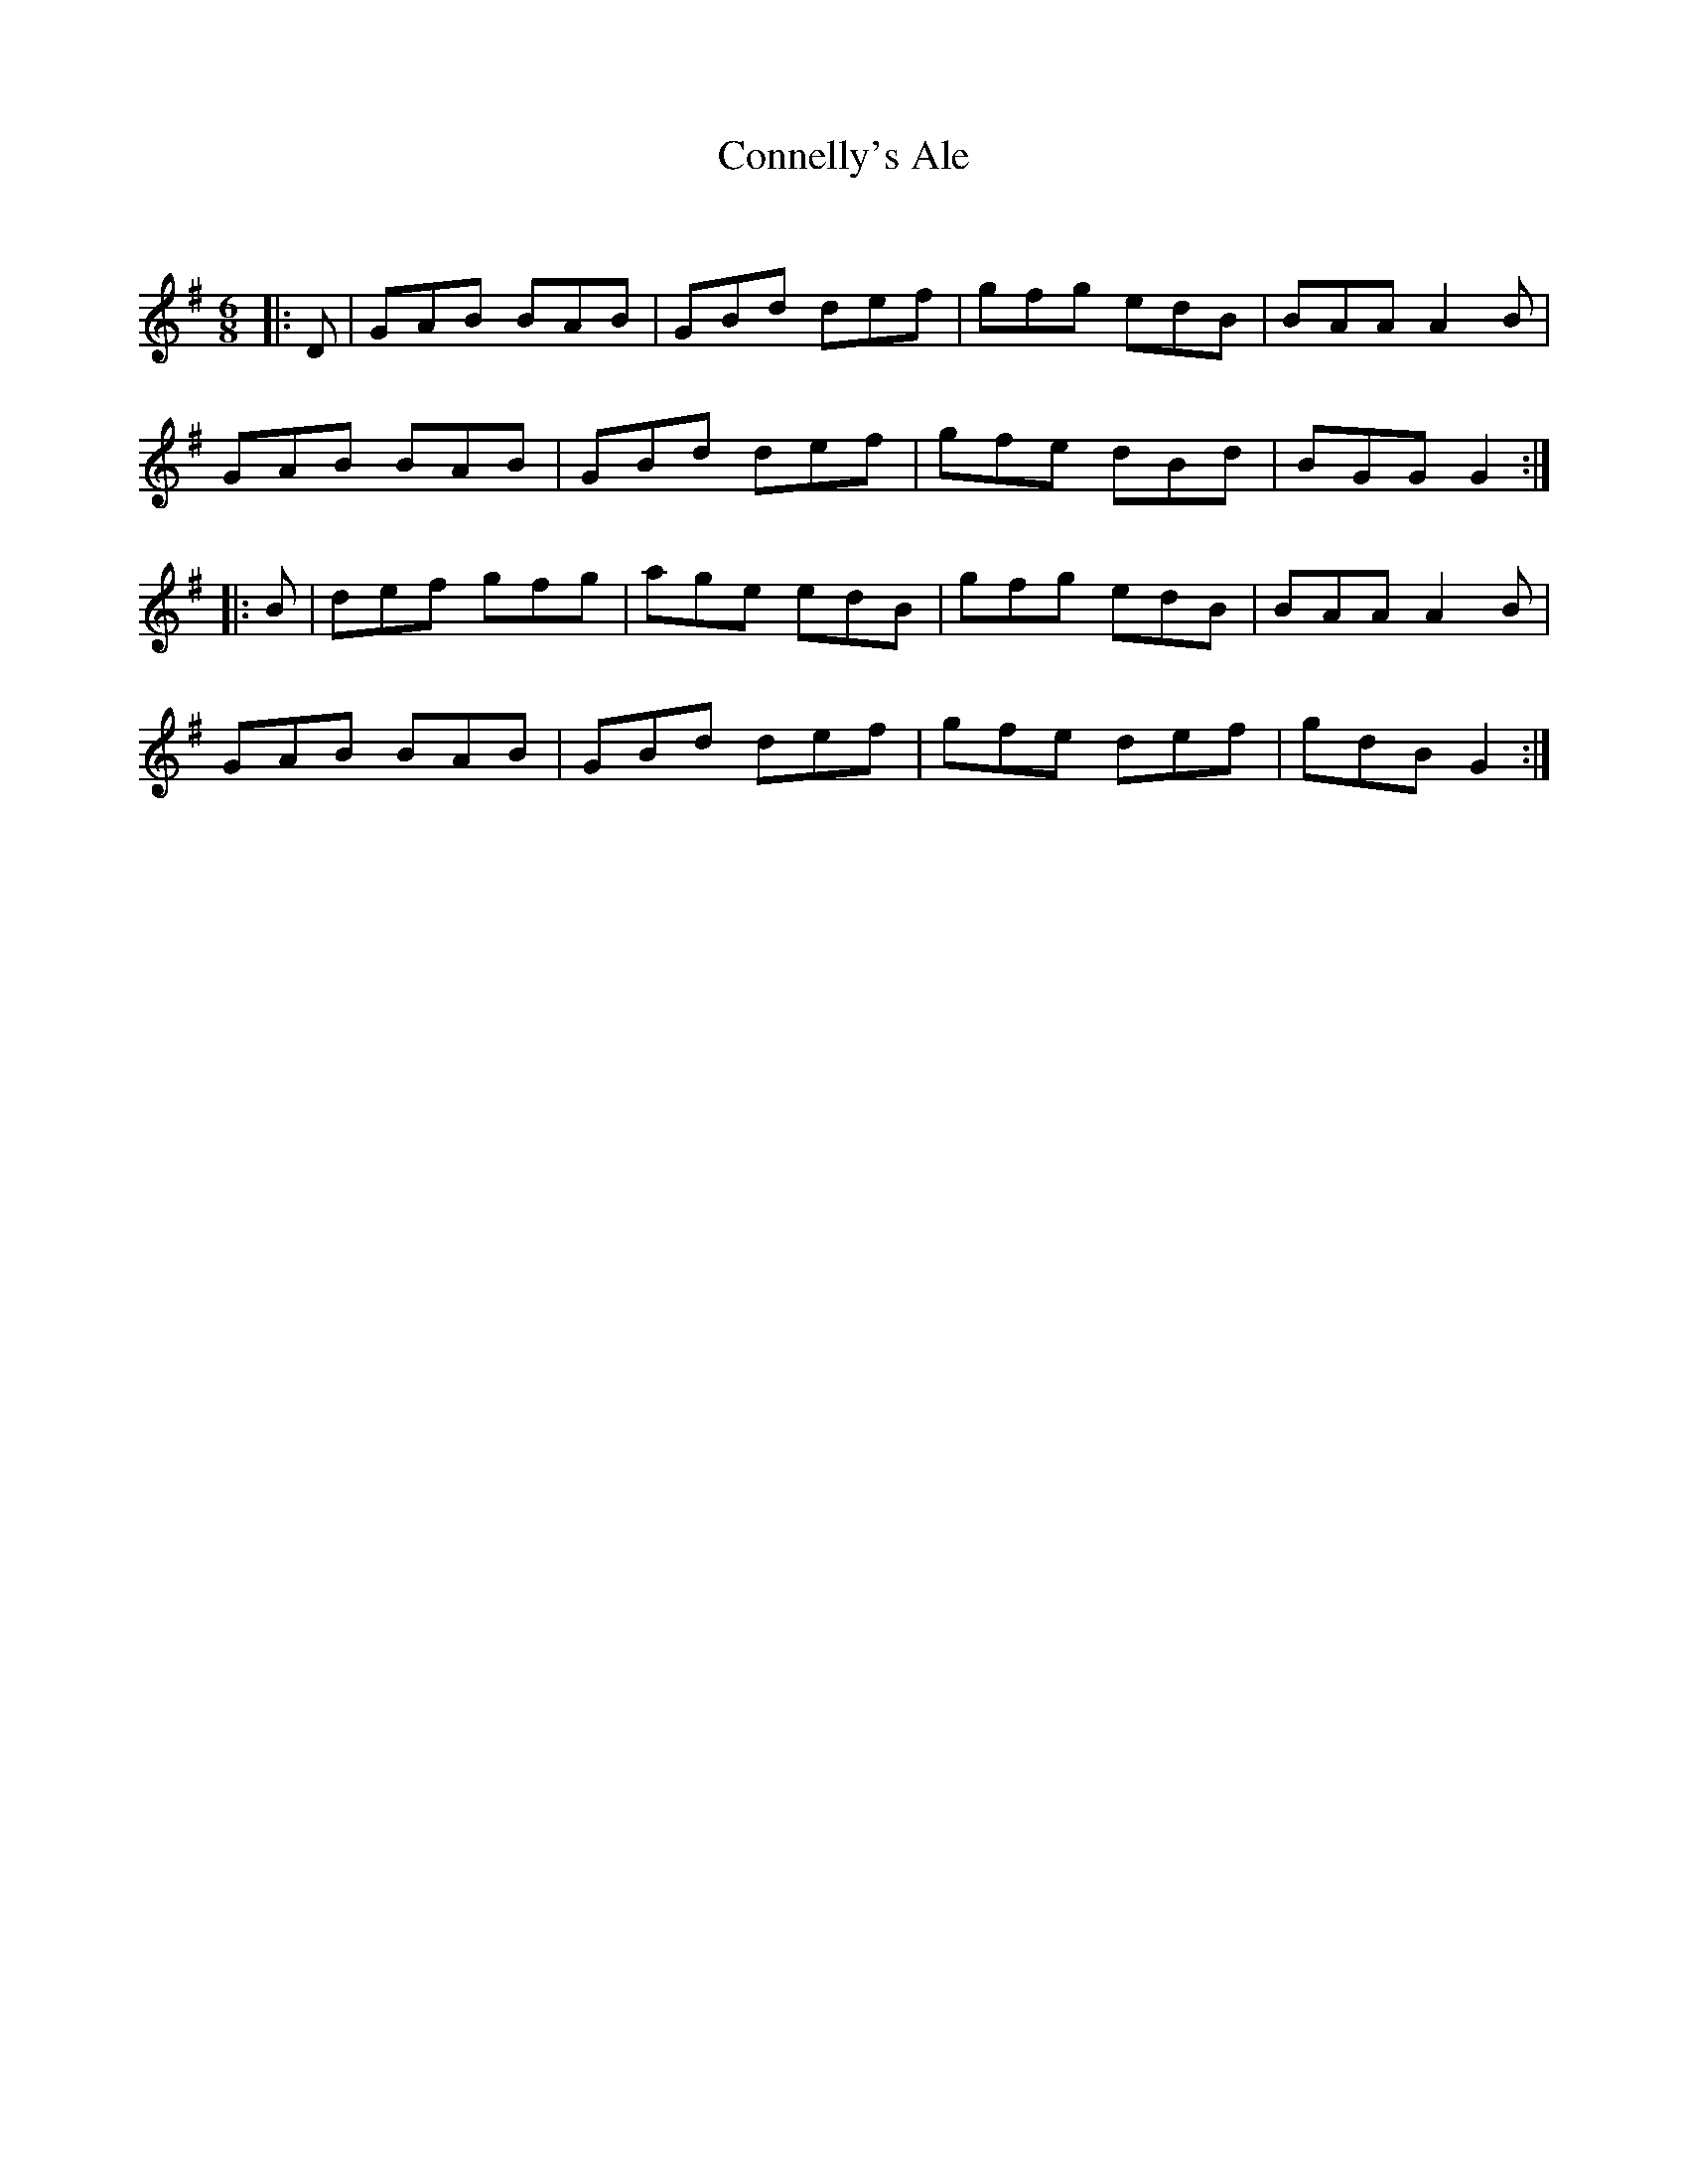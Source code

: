 X:1
T: Connelly's Ale
C:
R:Jig
Q:180
K:G
M:6/8
L:1/16
|:D2|G2A2B2 B2A2B2|G2B2d2 d2e2f2|g2f2g2 e2d2B2|B2A2A2 A4B2|
G2A2B2 B2A2B2|G2B2d2 d2e2f2|g2f2e2 d2B2d2|B2G2G2 G4:|
|:B2|d2e2f2 g2f2g2|a2g2e2 e2d2B2|g2f2g2 e2d2B2|B2A2A2 A4B2|
G2A2B2 B2A2B2|G2B2d2 d2e2f2|g2f2e2 d2e2f2|g2d2B2 G4:|
